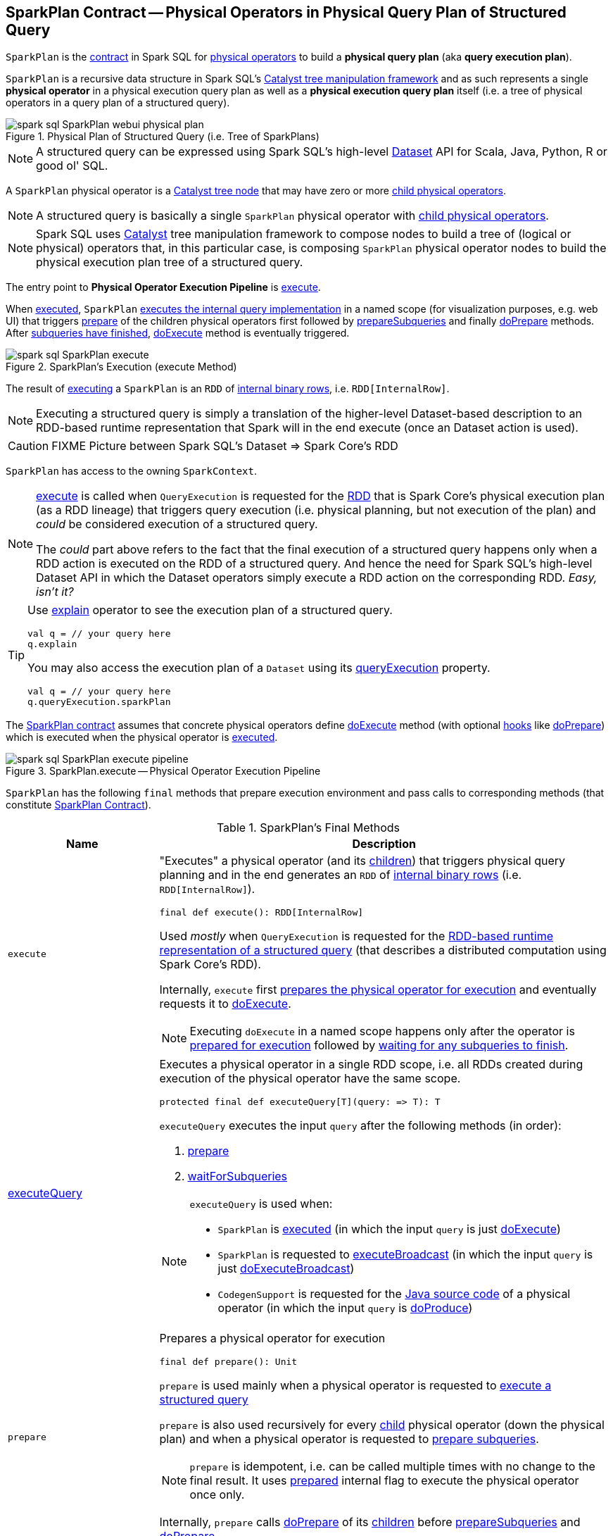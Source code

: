 == [[SparkPlan]] SparkPlan Contract -- Physical Operators in Physical Query Plan of Structured Query

`SparkPlan` is the <<contract, contract>> in Spark SQL for link:spark-sql-catalyst-QueryPlan.adoc[physical operators] to build a *physical query plan* (aka *query execution plan*).

`SparkPlan` is a recursive data structure in Spark SQL's link:spark-sql-catalyst.adoc[Catalyst tree manipulation framework] and as such represents a single *physical operator* in a physical execution query plan as well as a *physical execution query plan* itself (i.e. a tree of physical operators in a query plan of a structured query).

.Physical Plan of Structured Query (i.e. Tree of SparkPlans)
image::images/spark-sql-SparkPlan-webui-physical-plan.png[align="center"]

NOTE: A structured query can be expressed using Spark SQL's high-level link:spark-sql-Dataset.adoc[Dataset] API for Scala, Java, Python, R or good ol' SQL.

A `SparkPlan` physical operator is a link:spark-sql-catalyst-TreeNode.adoc[Catalyst tree node] that may have zero or more link:spark-sql-catalyst-TreeNode.adoc#children[child physical operators].

NOTE: A structured query is basically a single `SparkPlan` physical operator with link:spark-sql-catalyst-TreeNode.adoc#children[child physical operators].

NOTE: Spark SQL uses link:spark-sql-catalyst.adoc[Catalyst] tree manipulation framework to compose nodes to build a tree of (logical or physical) operators that, in this particular case, is composing `SparkPlan` physical operator nodes to build the physical execution plan tree of a structured query.

[[Physical-Operator-Execution-Pipeline]]
The entry point to *Physical Operator Execution Pipeline* is <<execute, execute>>.

When <<execute, executed>>, `SparkPlan` <<executeQuery, executes the internal query implementation>> in a named scope (for visualization purposes, e.g. web UI) that triggers <<prepare, prepare>> of the children physical operators first followed by <<prepareSubqueries, prepareSubqueries>> and finally <<doPrepare, doPrepare>> methods. After <<waitForSubqueries, subqueries have finished>>, <<doExecute, doExecute>> method is eventually triggered.

.SparkPlan's Execution (execute Method)
image::images/spark-sql-SparkPlan-execute.png[align="center"]

The result of <<execute, executing>> a `SparkPlan` is an `RDD` of link:spark-sql-InternalRow.adoc[internal binary rows], i.e. `RDD[InternalRow]`.

NOTE: Executing a structured query is simply a translation of the higher-level Dataset-based description to an RDD-based runtime representation that Spark will in the end execute (once an Dataset action is used).

CAUTION: FIXME Picture between Spark SQL's Dataset => Spark Core's RDD

[[sparkContext]]
`SparkPlan` has access to the owning `SparkContext`.

[NOTE]
====
<<execute, execute>> is called when `QueryExecution` is requested for the link:spark-sql-QueryExecution.adoc#toRdd[RDD] that is Spark Core's physical execution plan (as a RDD lineage) that triggers query execution (i.e. physical planning, but not execution of the plan) and _could_ be considered execution of a structured query.

The _could_ part above refers to the fact that the final execution of a structured query happens only when a RDD action is executed on the RDD of a structured query. And hence the need for Spark SQL's high-level Dataset API in which the Dataset operators simply execute a RDD action on the corresponding RDD. _Easy, isn't it?_
====

[TIP]
====
Use link:spark-sql-dataset-operators.adoc#explain[explain] operator to see the execution plan of a structured query.

[source, scala]
----
val q = // your query here
q.explain
----

You may also access the execution plan of a `Dataset` using its link:spark-sql-Dataset.adoc#queryExecution[queryExecution] property.

[source, scala]
----
val q = // your query here
q.queryExecution.sparkPlan
----
====

The <<contract, SparkPlan contract>> assumes that concrete physical operators define <<doExecute, doExecute>> method (with optional <<hooks, hooks>> like <<doPrepare, doPrepare>>) which is executed when the physical operator is <<execute, executed>>.

.SparkPlan.execute -- Physical Operator Execution Pipeline
image::images/spark-sql-SparkPlan-execute-pipeline.png[align="center"]

`SparkPlan` has the following `final` methods that prepare execution environment and pass calls to corresponding methods (that constitute <<contract, SparkPlan Contract>>).

[[final-methods]]
.SparkPlan's Final Methods
[cols="1,3",options="header",width="100%"]
|===
| Name
| Description

| [[execute]] `execute`
a| "Executes" a physical operator (and its link:spark-sql-catalyst-TreeNode.adoc#children[children]) that triggers physical query planning and in the end generates an `RDD` of link:spark-sql-InternalRow.adoc[internal binary rows] (i.e. `RDD[InternalRow]`).

[source, scala]
----
final def execute(): RDD[InternalRow]
----

Used _mostly_ when `QueryExecution` is requested for the <<toRdd, RDD-based runtime representation of a structured query>> (that describes a distributed computation using Spark Core's RDD).

Internally, `execute` first <<executeQuery, prepares the physical operator for execution>> and eventually requests it to <<doExecute, doExecute>>.

NOTE: Executing `doExecute` in a named scope happens only after the operator is <<prepare, prepared for execution>> followed by <<waitForSubqueries, waiting for any subqueries to finish>>.

| <<executeQuery, executeQuery>>
a| Executes a physical operator in a single RDD scope, i.e. all RDDs created during execution of the physical operator have the same scope.

[source, scala]
----
protected final def executeQuery[T](query: => T): T
----

`executeQuery` executes the input `query` after the following methods (in order):

1. <<prepare, prepare>>
2. <<waitForSubqueries, waitForSubqueries>>

[NOTE]
====
`executeQuery` is used when:

* `SparkPlan` is <<execute, executed>> (in which the input `query` is just <<doExecute, doExecute>>)
* `SparkPlan` is requested to <<executeBroadcast, executeBroadcast>> (in which the input `query` is just <<doExecuteBroadcast, doExecuteBroadcast>>)
* `CodegenSupport` is requested for the link:spark-sql-CodegenSupport.adoc#produce[Java source code] of a physical operator (in which the input `query` is <<doProduce, doProduce>>)
====

| [[prepare]] `prepare`
a| Prepares a physical operator for execution

[source, scala]
----
final def prepare(): Unit
----

`prepare` is used mainly when a physical operator is requested to <<executeQuery, execute a structured query>>

`prepare` is also used recursively for every link:spark-sql-catalyst-TreeNode.adoc#children[child] physical operator (down the physical plan) and when a physical operator is requested to <<prepareSubqueries, prepare subqueries>>.

NOTE: `prepare` is idempotent, i.e. can be called multiple times with no change to the final result. It uses <<prepared, prepared>> internal flag to execute the physical operator once only.

Internally, `prepare` calls <<doPrepare, doPrepare>> of its link:spark-sql-catalyst-TreeNode.adoc#children[children] before <<prepareSubqueries, prepareSubqueries>> and <<doPrepare, doPrepare>>.

| <<executeBroadcast, executeBroadcast>>
| Calls <<doExecuteBroadcast, doExecuteBroadcast>>
|===

[[specialized-spark-plans]]
.Physical Query Operators / Specialized SparkPlans
[cols="1,2",options="header",width="100%"]
|===
| Name
| Description

| [[BinaryExecNode]] `BinaryExecNode`
| Binary physical operator with two child `left` and `right` physical operators

| [[LeafExecNode]] `LeafExecNode`
| Leaf physical operator with no children

By default, the link:spark-sql-catalyst-QueryPlan.adoc#producedAttributes[set of all attributes that are produced] is exactly the link:spark-sql-catalyst-QueryPlan.adoc#outputSet[set of attributes that are output].

| `UnaryExecNode`
| [[UnaryExecNode]] Unary physical operator with one `child` physical operator
|===

NOTE: The naming convention for physical operators in Spark's source code is to have their names end with the *Exec* prefix, e.g. `DebugExec` or link:spark-sql-SparkPlan-LocalTableScanExec.adoc[LocalTableScanExec] that is however removed when the operator is displayed, e.g. in link:spark-sql-webui.adoc[web UI].

[[internal-registries]]
.SparkPlan's Internal Properties (e.g. Registries, Counters and Flags)
[cols="1,2",options="header",width="100%"]
|===
| Name
| Description

| [[prepared]] `prepared`
| Flag that controls that <<prepare, prepare>> is executed only once.

| [[subexpressionEliminationEnabled]] `subexpressionEliminationEnabled`
a| Flag that controls whether the link:spark-sql-subexpression-elimination.adoc[subexpression elimination optimization] is enabled or not.

Used when the following physical operators are requested to execute (i.e. describe a distributed computation as an RDD of internal rows):

* link:spark-sql-SparkPlan-ProjectExec.adoc#doExecute[ProjectExec]

* link:spark-sql-SparkPlan-HashAggregateExec.adoc#doExecute[HashAggregateExec] (and for link:spark-sql-SparkPlan-HashAggregateExec.adoc#finishAggregate[finishAggregate])

* link:spark-sql-SparkPlan-ObjectHashAggregateExec.adoc#doExecute[ObjectHashAggregateExec]

* link:spark-sql-SparkPlan-SortAggregateExec.adoc#doExecute[SortAggregateExec]

* link:spark-sql-SparkPlan-WindowExec.adoc#doExecute[WindowExec] (and creates a link:spark-sql-SparkPlan-WindowExec.adoc#windowFrameExpressionFactoryPairs[lookup table for WindowExpressions and factory functions for WindowFunctionFrame])
|===

CAUTION: FIXME `SparkPlan` is `Serializable`. Why? Is this because `Dataset.cache` persists executed query plans?

=== [[decodeUnsafeRows]] Decoding Byte Arrays Back to UnsafeRows -- `decodeUnsafeRows` Method

CAUTION: FIXME

=== [[getByteArrayRdd]] Compressing Partitions of UnsafeRows (to Byte Arrays) After Executing Physical Operator -- `getByteArrayRdd` Internal Method

[source, scala]
----
getByteArrayRdd(n: Int = -1): RDD[Array[Byte]]
----

CAUTION: FIXME

=== [[resetMetrics]] `resetMetrics` Method

[source, scala]
----
resetMetrics(): Unit
----

`resetMetrics` takes <<metrics, metrics>> and request them to link:spark-sql-SQLMetric.adoc[reset].

NOTE: `resetMetrics` is used when...FIXME

=== [[prepareSubqueries]] `prepareSubqueries` Method

CAUTION: FIXME

=== [[executeToIterator]] `executeToIterator` Method

CAUTION: FIXME

=== [[executeCollectIterator]] `executeCollectIterator` Method

[source, scala]
----
executeCollectIterator(): (Long, Iterator[InternalRow])
----

`executeCollectIterator`...FIXME

NOTE: `executeCollectIterator` is used when...FIXME

=== [[contract]] SparkPlan Contract

`SparkPlan` contract requires that concrete physical operators implement <<doExecute, doExecute>>.

[[doExecute]]
[source, scala]
----
doExecute(): RDD[InternalRow]
----

`doExecute` allows a physical operator to describe a distributed computation (that is a runtime representation of the operator in particular and a structured query in general) as an RDD of link:spark-sql-InternalRow.adoc[internal binary rows], i.e. `RDD[InternalRow]`, and thus _execute_.

[[hooks]]
.SparkPlan's Extension Hooks
[cols="1,2",options="header",width="100%"]
|===
| Name
| Description

| [[doExecuteBroadcast]] `doExecuteBroadcast`
a|

By default reports a `UnsupportedOperationException`.

```
[nodeName] does not implement doExecuteBroadcast
```

Executed exclusively as part of <<executeBroadcast, executeBroadcast>> to return the result of a structured query as a broadcast variable.

| [[doPrepare]] `doPrepare`
| Prepares a physical operator for execution

Executed exclusively as part of <<prepare, prepare>> and is supposed to set some state up before executing a query (e.g. link:spark-sql-SparkPlan-BroadcastExchangeExec.adoc#doPrepare[BroadcastExchangeExec] to broadcast a relation asynchronously or link:spark-sql-SparkPlan-SubqueryExec.adoc#doPrepare[SubqueryExec] to execute a child operator)

| [[outputOrdering]] `outputOrdering`
| Specifies *output data ordering*, i.e. how data is sorted (ordered) in each partition

[source, scala]
----
outputOrdering: Seq[SortOrder] = Nil
----

`outputOrdering` is not defined (i.e. `Nil`) by default.

Used exclusively when `EnsureRequirements` physical query plan optimization is link:spark-sql-EnsureRequirements.adoc#apply[executed] (and link:spark-sql-EnsureRequirements.adoc#ensureDistributionAndOrdering[enforces partition requirements for data distribution and ordering]).

| [[outputPartitioning]] `outputPartitioning`
| Specifies *output data partitioning*, i.e. how output data is partitioned (across executors)

| [[requiredChildDistribution]] `requiredChildDistribution`
a| Specifies the required *partition requirements* (_aka_ *child output distributions*) of the input data, i.e. how link:spark-sql-catalyst-TreeNode.adoc#children[children] physical operators' output is split across partitions.

[source, scala]
----
requiredChildDistribution: Seq[Distribution]
----

Defaults to a link:spark-sql-UnspecifiedDistribution.adoc[UnspecifiedDistribution] for all of the link:spark-sql-catalyst-TreeNode.adoc#children[child] operators.

Used exclusively when `EnsureRequirements` physical query plan optimization is link:spark-sql-EnsureRequirements.adoc#apply[executed] (and link:spark-sql-EnsureRequirements.adoc#ensureDistributionAndOrdering[enforces partition requirements]).

| [[requiredChildOrdering]] `requiredChildOrdering`
a| Specifies required sort ordering for each partition requirement (from link:spark-sql-catalyst-TreeNode.adoc#children[children] operators)

[source, scala]
----
requiredChildOrdering: Seq[Seq[SortOrder]]
----

Defaults to no sort ordering for all of the physical operator's link:spark-sql-catalyst-TreeNode.adoc#children[children].

Used exclusively when `EnsureRequirements` physical query plan optimization is link:spark-sql-EnsureRequirements.adoc#apply[executed] (and link:spark-sql-EnsureRequirements.adoc#ensureDistributionAndOrdering[enforces partition requirements]).
|===

=== [[executeQuery]] Preparing SparkPlan for Query Execution -- `executeQuery` Final Method

[source, scala]
----
executeQuery[T](query: => T): T
----

`executeQuery` executes the input `query` in a named scope (i.e. so that all RDDs created will have the same scope for visualization like web UI).

Internally, `executeQuery` calls <<prepare, prepare>> and <<waitForSubqueries, waitForSubqueries>> followed by executing `query`.

NOTE: `executeQuery` is executed as part of <<execute, execute>>, <<executeBroadcast, executeBroadcast>> and when ``CodegenSupport``-enabled physical operator link:spark-sql-CodegenSupport.adoc#produce[produces a Java source code].

=== [[executeBroadcast]] Broadcasting Result of Structured Query -- `executeBroadcast` Final Method

[source, scala]
----
executeBroadcast[T](): broadcast.Broadcast[T]
----

`executeBroadcast` returns the result of a structured query as a broadcast variable.

Internally, `executeBroadcast` calls <<doExecuteBroadcast, doExecuteBroadcast>> inside <<executeQuery, executeQuery>>.

NOTE: `executeBroadcast` is called in link:spark-sql-SparkPlan-BroadcastHashJoinExec.adoc[BroadcastHashJoinExec], link:spark-sql-SparkPlan-BroadcastNestedLoopJoinExec.adoc[BroadcastNestedLoopJoinExec] and link:spark-sql-SparkPlan-ReusedExchangeExec.adoc[ReusedExchangeExec] physical operators.

=== [[metrics]] Performance Metrics -- `metrics` Method

[source, scala]
----
metrics: Map[String, SQLMetric] = Map.empty
----

`metrics` returns the <<spark-sql-SQLMetric.adoc#, SQLMetrics>> by their names.

By default, `metrics` contains no `SQLMetrics` (i.e. `Map.empty`).

NOTE: `metrics` is used when...FIXME

=== [[executeTake]] Taking First N UnsafeRows -- `executeTake` Method

[source, scala]
----
executeTake(n: Int): Array[InternalRow]
----

`executeTake` gives an array of up to `n` first link:spark-sql-InternalRow.adoc[internal rows].

.SparkPlan's executeTake takes 5 elements
image::images/spark-sql-SparkPlan-executeTake.png[align="center"]

Internally, `executeTake` <<getByteArrayRdd, gets an RDD of byte array of `n` unsafe rows>> and scans the RDD partitions one by one until `n` is reached or all partitions were processed.

`executeTake` runs Spark jobs that take all the elements from requested number of partitions, starting from the 0th partition and increasing their number by link:spark-sql-properties.adoc#spark.sql.limit.scaleUpFactor[spark.sql.limit.scaleUpFactor] property (but minimum twice as many).

NOTE: `executeTake` uses `SparkContext.runJob` to run a Spark job.

In the end, `executeTake` <<decodeUnsafeRows, decodes the unsafe rows>>.

NOTE: `executeTake` gives an empty collection when `n` is 0 (and no Spark job is executed).

NOTE: `executeTake` may take and decode more unsafe rows than really needed since all unsafe rows from a partition are read (if the partition is included in the scan).

[source, scala]
----
import org.apache.spark.sql.internal.SQLConf.SHUFFLE_PARTITIONS
spark.sessionState.conf.setConf(SHUFFLE_PARTITIONS, 10)

// 8 groups over 10 partitions
// only 7 partitions are with numbers
val nums = spark.
  range(start = 0, end = 20, step = 1, numPartitions = 4).
  repartition($"id" % 8)

import scala.collection.Iterator
val showElements = (it: Iterator[java.lang.Long]) => {
  val ns = it.toSeq
  import org.apache.spark.TaskContext
  val pid = TaskContext.get.partitionId
  println(s"[partition: $pid][size: ${ns.size}] ${ns.mkString(" ")}")
}
// ordered by partition id manually for demo purposes
scala> nums.foreachPartition(showElements)
[partition: 0][size: 2] 4 12
[partition: 1][size: 2] 7 15
[partition: 2][size: 0]
[partition: 3][size: 0]
[partition: 4][size: 0]
[partition: 5][size: 5] 0 6 8 14 16
[partition: 6][size: 0]
[partition: 7][size: 3] 3 11 19
[partition: 8][size: 5] 2 5 10 13 18
[partition: 9][size: 3] 1 9 17

scala> println(spark.sessionState.conf.limitScaleUpFactor)
4

// Think how many Spark jobs will the following queries run?
// Answers follow
scala> nums.take(13)
res0: Array[Long] = Array(4, 12, 7, 15, 0, 6, 8, 14, 16, 3, 11, 19, 2)

// The number of Spark jobs = 3

scala> nums.take(5)
res34: Array[Long] = Array(4, 12, 7, 15, 0)

// The number of Spark jobs = 4

scala> nums.take(3)
res38: Array[Long] = Array(4, 12, 7)

// The number of Spark jobs = 2
----

[NOTE]
====
`executeTake` is used when:

* `CollectLimitExec` is requested to <<executeCollect, executeCollect>>
* `AnalyzeColumnCommand` is link:spark-sql-LogicalPlan-AnalyzeColumnCommand.adoc#run[executed]
====

=== [[executeCollect]] Executing Physical Operator and Collecting Results -- `executeCollect` Method

[source, scala]
----
executeCollect(): Array[InternalRow]
----

`executeCollect` <<getByteArrayRdd, executes the physical operator and compresses partitions of UnsafeRows as byte arrays>> (that yields a `RDD[(Long, Array[Byte])]` and so no real Spark jobs may have been submitted).

`executeCollect` runs a Spark job to `collect` the elements of the RDD and for every pair in the result (of a count and bytes per partition) <<decodeUnsafeRows, decodes the byte arrays back to UnsafeRows>> and stores the decoded arrays together as the final `Array[InternalRow]`.

NOTE: `executeCollect` runs a Spark job using Spark Core's `RDD.collect` operator.

NOTE: `executeCollect` returns `Array[InternalRow]`, i.e. keeps the internal representation of rows unchanged and does not convert rows to JVM types.

[NOTE]
====
`executeCollect` is used when:

* `Dataset` is requested for the link:spark-sql-Dataset.adoc#logicalPlan[logical plan] (being a single link:spark-sql-LogicalPlan-Command.adoc[Command] or their `Union`)

* link:spark-sql-dataset-operators.adoc#explain[explain] and link:spark-sql-dataset-operators.adoc#count[count] operators are executed

* `Dataset` is requested to `collectFromPlan`

* `SubqueryExec` is requested to link:spark-sql-SparkPlan-SubqueryExec.adoc#doPrepare[prepare for execution] (and initializes link:spark-sql-SparkPlan-SubqueryExec.adoc#relationFuture[relationFuture] for the first time)

* `SparkPlan` is requested to <<executeCollectPublic, executeCollectPublic>>

* `ScalarSubquery` and `InSubquery` plan expressions are requested to `updateResult`
====

=== [[executeCollectPublic]] `executeCollectPublic` Method

[source, scala]
----
executeCollectPublic(): Array[Row]
----

`executeCollectPublic`...FIXME

NOTE: `executeCollectPublic` is used when...FIXME

=== [[newPredicate]] `newPredicate` Method

[source, scala]
----
newPredicate(expression: Expression, inputSchema: Seq[Attribute]): GenPredicate
----

`newPredicate`...FIXME

NOTE: `newPredicate` is used when...FIXME

=== [[waitForSubqueries]] Waiting for Subqueries to Finish -- `waitForSubqueries` Method

[source, scala]
----
waitForSubqueries(): Unit
----

`waitForSubqueries` requests every link:spark-sql-Expression-ExecSubqueryExpression.adoc[ExecSubqueryExpression] in <<runningSubqueries, runningSubqueries>> to link:spark-sql-Expression-ExecSubqueryExpression.adoc#updateResult[updateResult].

NOTE: `waitForSubqueries` is used exclusively when a physical operator is requested to <<executeQuery, prepare itself for query execution>> (when it is <<execute, executed>> or requested to <<executeBroadcast, executeBroadcast>>).
